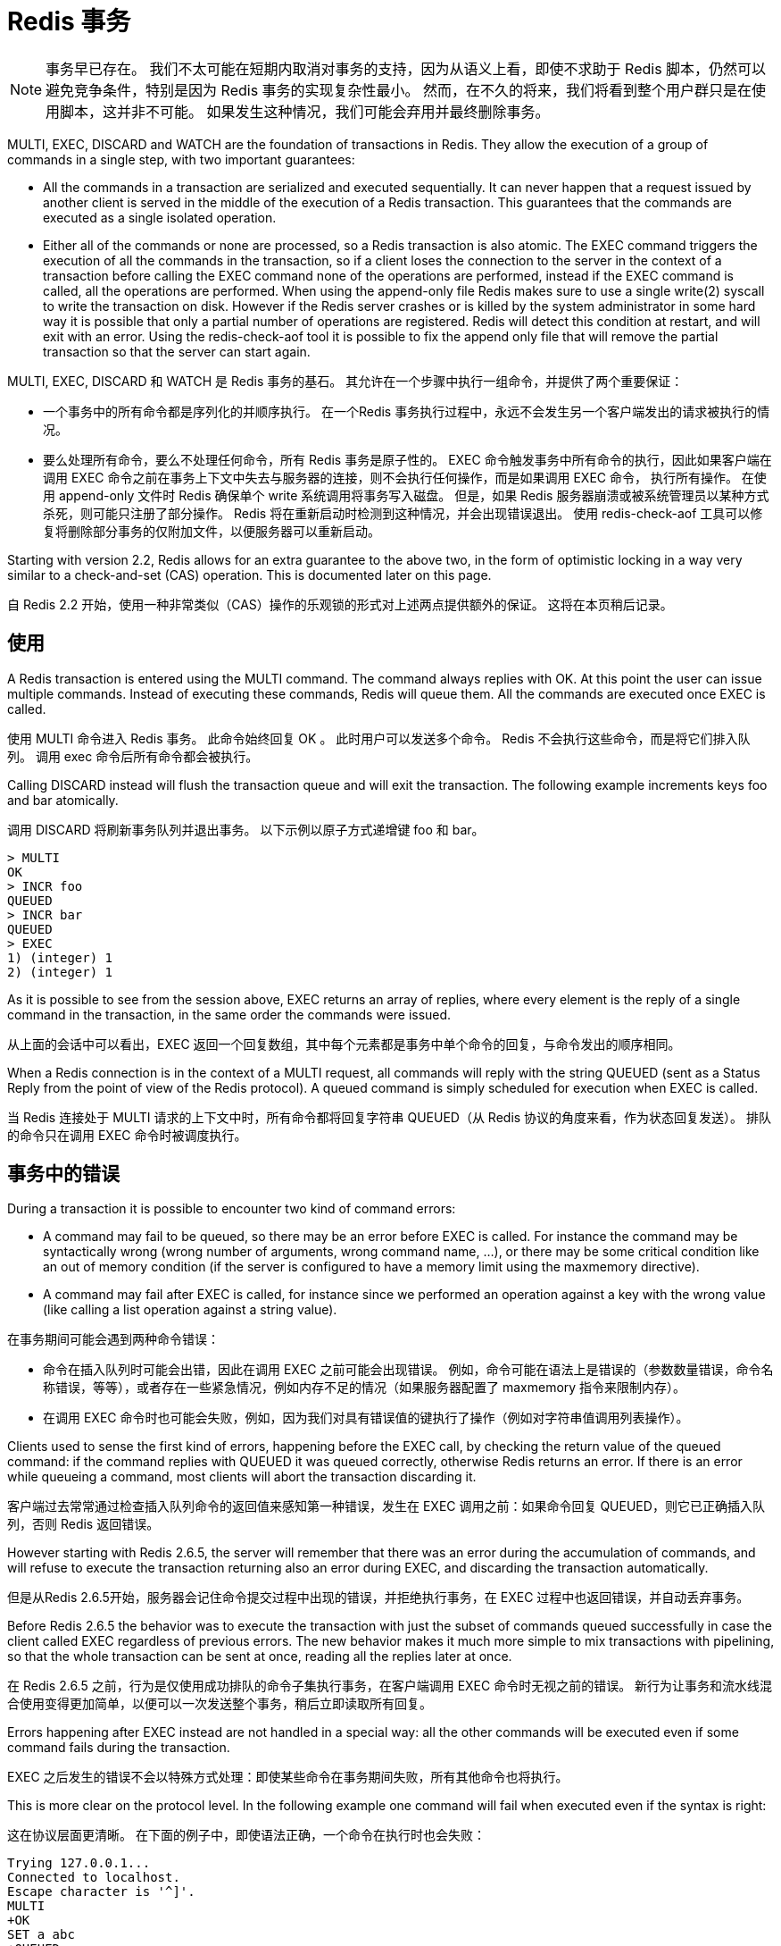 = Redis 事务
:description: Redis 事务。
:keywords: redis, transaction, 事务

NOTE: 事务早已存在。
我们不太可能在短期内取消对事务的支持，因为从语义上看，即使不求助于 Redis 脚本，仍然可以避免竞争条件，特别是因为 Redis 事务的实现复杂性最小。
然而，在不久的将来，我们将看到整个用户群只是在使用脚本，这并非不可能。 如果发生这种情况，我们可能会弃用并最终删除事务。

====
MULTI, EXEC, DISCARD and WATCH are the foundation of transactions in Redis.
They allow the execution of a group of commands in a single step, with two important guarantees:

* All the commands in a transaction are serialized and executed sequentially.
It can never happen that a request issued by another client is served in the middle of the execution of a Redis transaction.
This guarantees that the commands are executed as a single isolated operation.

* Either all of the commands or none are processed, so a Redis transaction is also atomic.
The EXEC command triggers the execution of all the commands in the transaction, so if a client loses the connection to the server in the context of a transaction before calling the EXEC command none of the operations are performed, instead if the EXEC command is called, all the operations are performed.
When using the append-only file Redis makes sure to use a single write(2) syscall to write the transaction on disk.
However if the Redis server crashes or is killed by the system administrator in some hard way it is possible that only a partial number of operations are registered.
Redis will detect this condition at restart, and will exit with an error.
Using the redis-check-aof tool it is possible to fix the append only file that will remove the partial transaction so that the server can start again.
====

MULTI, EXEC, DISCARD 和 WATCH 是 Redis 事务的基石。
其允许在一个步骤中执行一组命令，并提供了两个重要保证：

* 一个事务中的所有命令都是序列化的并顺序执行。
在一个Redis 事务执行过程中，永远不会发生另一个客户端发出的请求被执行的情况。

* 要么处理所有命令，要么不处理任何命令，所有 Redis 事务是原子性的。
EXEC 命令触发事务中所有命令的执行，因此如果客户端在调用 EXEC 命令之前在事务上下文中失去与服务器的连接，则不会执行任何操作，而是如果调用 EXEC 命令， 执行所有操作。
在使用 append-only 文件时 Redis 确保单个 write 系统调用将事务写入磁盘。
但是，如果 Redis 服务器崩溃或被系统管理员以某种方式杀死，则可能只注册了部分操作。
Redis 将在重新启动时检测到这种情况，并会出现错误退出。 使用 redis-check-aof 工具可以修复将删除部分事务的仅附加文件，以便服务器可以重新启动。

====
Starting with version 2.2, Redis allows for an extra guarantee to the above two, in the form of optimistic locking in a way very similar to a check-and-set (CAS) operation.
This is documented later on this page.
====
自 Redis 2.2 开始，使用一种非常类似（CAS）操作的乐观锁的形式对上述两点提供额外的保证。
这将在本页稍后记录。

== 使用

====
A Redis transaction is entered using the MULTI command.
The command always replies with OK.
At this point the user can issue multiple commands.
Instead of executing these commands, Redis will queue them.
All the commands are executed once EXEC is called.
====
使用 MULTI 命令进入 Redis 事务。
此命令始终回复 OK 。
此时用户可以发送多个命令。
Redis 不会执行这些命令，而是将它们排入队列。
调用 exec 命令后所有命令都会被执行。

====
Calling DISCARD instead will flush the transaction queue and will exit the transaction.
The following example increments keys foo and bar atomically.
====
调用 DISCARD 将刷新事务队列并退出事务。
以下示例以原子方式递增键 foo 和 bar。

[soruce]
----
> MULTI
OK
> INCR foo
QUEUED
> INCR bar
QUEUED
> EXEC
1) (integer) 1
2) (integer) 1
----

====
As it is possible to see from the session above, EXEC returns an array of replies, where every element is the reply of a single command in the transaction, in the same order the commands were issued.
====
从上面的会话中可以看出，EXEC 返回一个回复数组，其中每个元素都是事务中单个命令的回复，与命令发出的顺序相同。

====
When a Redis connection is in the context of a MULTI request, all commands will reply with the string QUEUED (sent as a Status Reply from the point of view of the Redis protocol).
A queued command is simply scheduled for execution when EXEC is called.
====
当 Redis 连接处于 MULTI 请求的上下文中时，所有命令都将回复字符串 QUEUED（从 Redis 协议的角度来看，作为状态回复发送）。
排队的命令只在调用 EXEC 命令时被调度执行。

== 事务中的错误

====
During a transaction it is possible to encounter two kind of command errors:

* A command may fail to be queued, so there may be an error before EXEC is called.
For instance the command may be syntactically wrong (wrong number of arguments, wrong command name, ...), or there may be some critical condition like an out of memory condition (if the server is configured to have a memory limit using the maxmemory directive).

* A command may fail after EXEC is called, for instance since we performed an operation against a key with the wrong value (like calling a list operation against a string value).
====
在事务期间可能会遇到两种命令错误：

* 命令在插入队列时可能会出错，因此在调用 EXEC 之前可能会出现错误。 
例如，命令可能在语法上是错误的（参数数量错误，命令名称错误，等等），或者存在一些紧急情况，例如内存不足的情况（如果服务器配置了 maxmemory 指令来限制内存）。

* 在调用 EXEC 命令时也可能会失败，例如，因为我们对具有错误值的键执行了操作（例如对字符串值调用列表操作）。

====
Clients used to sense the first kind of errors, happening before the EXEC call, by checking the return value of the queued command: if the command replies with QUEUED it was queued correctly, otherwise Redis returns an error.
If there is an error while queueing a command, most clients will abort the transaction discarding it.
====
客户端过去常常通过检查插入队列命令的返回值来感知第一种错误，发生在 EXEC 调用之前：如果命令回复 QUEUED，则它已正确插入队列，否则 Redis 返回错误。

====
However starting with Redis 2.6.5, the server will remember that there was an error during the accumulation of commands, and will refuse to execute the transaction returning also an error during EXEC, and discarding the transaction automatically.
====
但是从Redis 2.6.5开始，服务器会记住命令提交过程中出现的错误，并拒绝执行事务，在 EXEC 过程中也返回错误，并自动丢弃事务。

====
Before Redis 2.6.5 the behavior was to execute the transaction with just the subset of commands queued successfully in case the client called EXEC regardless of previous errors.
The new behavior makes it much more simple to mix transactions with pipelining, so that the whole transaction can be sent at once, reading all the replies later at once.
====
在 Redis 2.6.5 之前，行为是仅使用成功排队的命令子集执行事务，在客户端调用 EXEC 命令时无视之前的错误。
新行为让事务和流水线混合使用变得更加简单，以便可以一次发送整个事务，稍后立即读取所有回复。

====
Errors happening after EXEC instead are not handled in a special way: all the other commands will be executed even if some command fails during the transaction.
====
EXEC 之后发生的错误不会以特殊方式处理：即使某些命令在事务期间失败，所有其他命令也将执行。

====
This is more clear on the protocol level.
In the following example one command will fail when executed even if the syntax is right:
====
这在协议层面更清晰。
在下面的例子中，即使语法正确，一个命令在执行时也会失败：

[source]
----
Trying 127.0.0.1...
Connected to localhost.
Escape character is '^]'.
MULTI
+OK
SET a abc
+QUEUED
LPOP a
+QUEUED
EXEC
*2
+OK
-ERR Operation against a key holding the wrong kind of value
----

====
EXEC returned two-element Bulk string reply where one is an OK code and the other an -ERR reply.
It's up to the client library to find a sensible way to provide the error to the user.
====
EXEC 返回包含两个元素的批量字符串回复，其中一个是 OK 代码，另一个是 -ERR 回复。
客户端库需要找到一种合理的方式来向用户提供错误。

====
It's important to note that even when a command fails, all the other commands in the queue are processed – Redis will not stop the processing of commands.
====
需要注意的是，即使一个命令失败，队列中的所有其他命令也会被处理——Redis 不会停止命令的处理。

====
Another example, again using the wire protocol with telnet, shows how syntax errors are reported ASAP instead:
====
另一个例子，再次使用带有 telnet 的有线协议，显示了如何尽快报告语法错误：

[source]
----
MULTI
+OK
INCR a b c
-ERR wrong number of arguments for 'incr' command
----

====
This time due to the syntax error the bad INCR command is not queued at all.
====
这次由于语法错误，错误的 INCR 命令根本没有排队。

== 为什么 Redis 不支持回滚操作？

====
If you have a relational databases background, the fact that Redis commands can fail during a transaction, but still Redis will execute the rest of the transaction instead of rolling back, may look odd to you.
====
如果您有关系数据库背景，Redis 命令可能会在事务期间失败，但 Redis 仍会执行事务的其余部分而不是回滚，这一事实对您来说可能看起来很奇怪。

====
However there are good opinions for this behavior:

Redis commands can fail only if called with a wrong syntax (and the problem is not detectable during the command queueing), or against keys holding the wrong data type: this means that in practical terms a failing command is the result of a programming errors, and a kind of error that is very likely to be detected during development, and not in production.
Redis is internally simplified and faster because it does not need the ability to roll back.
====
但是，对这种行为有很好的一面：

* Redis 命令只有在使用错误的语法调用时才会失败（并且在命令排队期间无法检测到问题），或者针对持有错误数据类型的键：这意味着实际上失败的命令是编程错误的结果， 一种很可能在开发过程中检测到的错误，而不是在生产中。

* 因为 Redis 不需要回滚的能力，所以其内部得以简化并提高性能。

====
An argument against Redis point of view is that bugs happen, however it should be noted that in general the roll back does not save you from programming errors.
For instance if a query increments a key by 2 instead of 1, or increments the wrong key, there is no way for a rollback mechanism to help.
Given that no one can save the programmer from his or her errors, and that the kind of errors required for a Redis command to fail are unlikely to enter in production, we selected the simpler and faster approach of not supporting roll backs on errors.
====
反对 Redis 观点的一个论点是BUG总会有的，但是应该注意的是，回滚通常无法帮助你避免编程错误。
例如，如果查询将键增加 2 而不是 1，或者增加错误的键，则回滚机制无法提供帮助。
鉴于没有人可以将程序员从他或她的错误中拯救出来，而且 Redis 命令失败所需的那种错误不太可能进入生产环境，我们选择了不支持错误回滚的更简单、更快的方法。

== 丢弃命令队列

====
DISCARD can be used in order to abort a transaction.
In this case, no commands are executed and the state of the connection is restored to normal.
====
DISCARD 可用于中止事务。
在这种情况下，不执行任何命令，连接状态恢复正常。

[source]
----
> SET foo 1
OK
> MULTI
OK
> INCR foo
QUEUED
> DISCARD
OK
> GET foo
"1"
----

== 使用CAS乐观锁

====
WATCH is used to provide a check-and-set (CAS) behavior to Redis transactions.
====
WATCH 用于为 Redis 事务提供（CAS） 行为。

====
WATCHed keys are monitored in order to detect changes against them.
If at least one watched key is modified before the EXEC command, the whole transaction aborts, and EXEC returns a Null reply to notify that the transaction failed.
====
监视键被监视以检测对它们的更改。
如果在 EXEC 命令之前至少修改了一个被监视的 key，则整个事务中止，EXEC 返回 Null 回复以通知事务失败。

====
For example, imagine we have the need to atomically increment the value of a key by 1 (let's suppose Redis doesn't have INCR).
====
例如，假设我们需要以原子方式将键的值增加 1（假设 Redis 没有 INCR）。

The first try may be the following:
第一次尝试可能像下面这样：

[source]
----
val = GET mykey
val = val + 1
SET mykey $val
----

====
This will work reliably only if we have a single client performing the operation in a given time.
If multiple clients try to increment the key at about the same time there will be a race condition.
For instance, client A and B will read the old value, for instance, 10.
The value will be incremented to 11 by both the clients, and finally SET as the value of the key.
So the final value will be 11 instead of 12.
====
这只有在给定时间内仅有单个用户执行操作时能可靠工作。
如果多个客户端几乎同时尝试增加密钥时则会出现竞态条件。
例如，客户端 A 和 B 将读取旧值，例如 10。
两个客户端都会将该值增加到 11，最后将其设置为key的值。
所以最终值将是 11 而不是 12。

Thanks to WATCH we are able to model the problem very well:
感谢 WATCH 我们能够使用它对问题很好地建模：

[source]
----
WATCH mykey
val = GET mykey
val = val + 1
MULTI
SET mykey $val
EXEC
----

====
Using the above code, if there are race conditions and another client modifies the result of val in the time between our call to WATCH and our call to EXEC, the transaction will fail.
====
使用上面的代码，如果存在竞争条件并且另一个客户端在我们调用 WATCH 和调用 EXEC 之间的时间内修改了 val 的结果，则事务将失败。

====
We just have to repeat the operation hoping this time we'll not get a new race.
This form of locking is called optimistic locking and is a very powerful form of locking.
In many use cases, multiple clients will be accessing different keys, so collisions are unlikely – usually there's no need to repeat the operation.
====
我们只需要重复操作，希望这次我们不会有新的比赛。
这种锁定形式称为乐观锁定，是一种非常强大的锁定形式。
在许多用例中，多个客户端将访问不同的密钥，因此不太可能发生冲突——通常不需要重复操作。

== 解释 WATCH

====
So what is WATCH really about? It is a command that will make the EXEC conditional: we are asking Redis to perform the transaction only if none of the WATCHed keys were modified.
This includes modifications made by the client, like write commands, and by Redis itself, like expiration or eviction.
If keys were modified between when they were WATCHed and when the EXEC was received, the entire transaction will be aborted instead.
====
那么 WATCH 到底是关于什么的呢？ 这是一个使 EXEC 成为条件的命令：我们要求 Redis 只有在没有修改任何 WATCHed 键时才执行事务。
如果键在被 WATCH 和收到 EXEC 之间被修改，整个事务将被中止。

====
NOTE: 
* In Redis versions before 6.0.9, an expired key would not cause a transaction to be aborted. More on this 
* Commands within a transaction wont trigger the WATCH condition since they are only queued until the EXEC is sent.
====
NOTE: 
* 在 6.0.9 之前的 Redis 版本中，过期的密钥不会导致事务中止。
* 事务中的命令不会触发 WATCH 条件，因为它们只会在 EXEC 发送之前排队。

====
WATCH can be called multiple times.
Simply all the WATCH calls will have the effects to watch for changes starting from the call, up to the moment EXEC is called.
You can also send any number of keys to a single WATCH call.
====
WATCH 可以被多次调用。
简单地说，所有的 WATCH 调用都会有效果来观察从调用开始到调用 EXEC 的变化。
您还可以向单个 WATCH 呼叫发送任意数量的键。

====
When EXEC is called, all keys are UNWATCHed, regardless of whether the transaction was aborted or not.
Also when a client connection is closed, everything gets UNWATCHed.
====
当 EXEC 被调用时，所有的键都是 UNWATCHed，不管事务是否中止。
此外，当客户端连接关闭时，一切都会被忽视。

====
It is also possible to use the UNWATCH command (without arguments) in order to flush all the watched keys.
Sometimes this is useful as we optimistically lock a few keys, since possibly we need to perform a transaction to alter those keys, but after reading the current content of the keys we don't want to proceed.
When this happens we just call UNWATCH so that the connection can already be used freely for new transactions.
====
也可以使用 UNWATCH 命令（不带参数）来刷新所有被监视的键。
有时 UNWATCH 命令很有用，应为当我们乐观锁定几个键，因为我们一会要执行事务来更改他们，但在读取到键值后我们就不想再进行修改了。

====
Using WATCH to implement ZPOP
A good example to illustrate how WATCH can be used to create new atomic operations otherwise not supported by Redis is to implement ZPOP (ZPOPMIN, ZPOPMAX and their blocking variants have only been added in version 5.0), that is a command that pops the element with the lower score from a sorted set in an atomic way.
This is the simplest implementation:
====
使用 WATCH 来实现 ZPOP
有一个很好的例子来说明如何使用 WATCH 创建新的原子操作，否则 Redis 无法实现 ZPOP命令（ZPOPMIN、ZPOPMAX 和它们的阻塞变体仅在 5.0 版中添加），这是一个弹出元素的命令 以原子方式排序的集合中的较低分数。

这是最简单的实现：
[source]
----
WATCH zset
element = ZRANGE zset 0 0
MULTI
ZREM zset element
EXEC
----

====
If EXEC fails (i.e. returns a Null reply) we just repeat the operation.
====
如果 EXEC 失败（也就是返回Null回复）我们只要重新执行此操作就可以。

====
Redis scripting and transactions
A Redis script is transactional by definition, so everything you can do with a Redis transaction, you can also do with a script, and usually the script will be both simpler and faster.
====
Redis 脚本和事务
Redis 脚本根据定义是事务性的，所以你可以用 Redis 事务做的一切，你也可以用脚本来做，通常脚本会更简单和更快。

====
This duplication is due to the fact that scripting was introduced in Redis 2.6 while transactions already existed long before.
However we are unlikely to remove the support for transactions in the short-term because it seems semantically opportune that even without resorting to Redis scripting it is still possible to avoid race conditions, especially since the implementation complexity of Redis transactions is minimal.
====
这种重复是由于脚本是在 Redis 2.6 中引入的，而事务早已存在。
然而，我们不太可能在短期内取消对事务的支持，因为从语义上看，即使不求助于 Redis 脚本，仍然可以避免竞争条件，特别是因为 Redis 事务的实现复杂性最小。

====
However it is not impossible that in a non immediate future we'll see that the whole user base is just using scripts. If this happens we may deprecate and finally remove transactions.
====
然而，在不久的将来，我们将看到整个用户群只是在使用脚本，这并非不可能。 如果发生这种情况，我们可能会弃用并最终删除事务。

[bibliography]
== 参考

* [[[原文]]] https://redis.io/topics/transactions[Data structure alignment]
